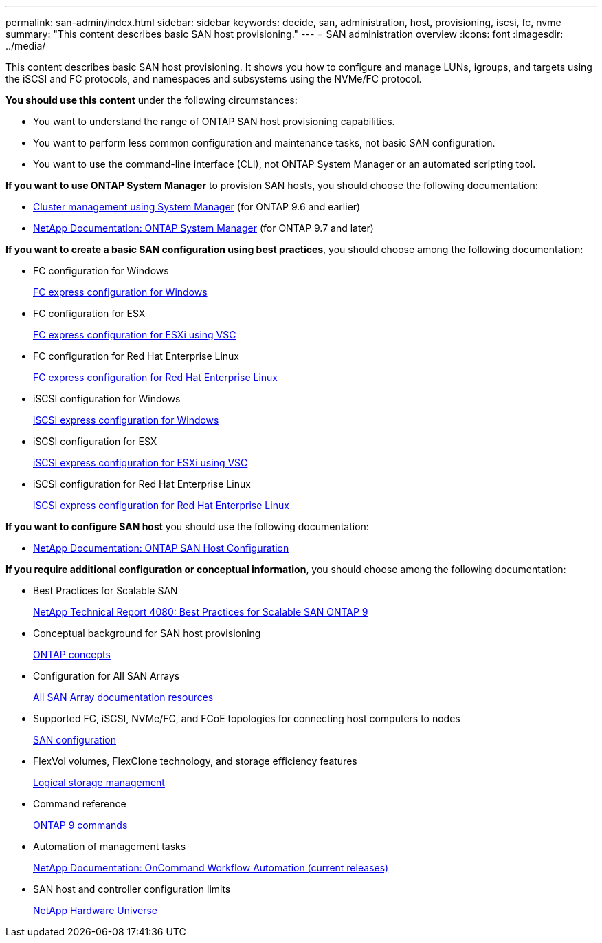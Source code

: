 ---
permalink: san-admin/index.html
sidebar: sidebar
keywords: decide, san, administration, host, provisioning, iscsi, fc, nvme
summary: "This content describes basic SAN host provisioning."
---
= SAN administration overview
:icons: font
:imagesdir: ../media/

[.lead]
This content describes basic SAN host provisioning. It shows you how to configure and manage LUNs, igroups, and targets using the iSCSI and FC protocols, and namespaces and subsystems using the NVMe/FC protocol.

*You should use this content* under the following circumstances:

* You want to understand the range of ONTAP SAN host provisioning capabilities.
* You want to perform less common configuration and maintenance tasks, not basic SAN configuration.
* You want to use the command-line interface (CLI), not ONTAP System Manager or an automated scripting tool.

*If you want to use ONTAP System Manager* to provision SAN hosts, you should choose the following documentation:

* https://docs.netapp.com/ontap-9/topic/com.netapp.doc.onc-sm-help/GUID-DF04A607-30B0-4B98-99C8-CB065C64E670.html[Cluster management using System Manager] (for ONTAP 9.6 and earlier)
* https://docs.netapp.com/us-en/ontap/[NetApp Documentation: ONTAP System Manager] (for ONTAP 9.7 and later)

*If you want to create a basic SAN configuration using best practices*, you should choose among the following documentation:

* FC configuration for Windows
+
https://docs.netapp.com/ontap-9/topic/com.netapp.doc.exp-fc-cpg/home.html[FC express configuration for Windows]

* FC configuration for ESX
+
http://docs.netapp.com/ontap-9/topic/com.netapp.doc.exp-fc-esx-cpg/home.html[FC express configuration for ESXi using VSC]

* FC configuration for Red Hat Enterprise Linux
+
https://docs.netapp.com/ontap-9/topic/com.netapp.doc.exp-fc-rhel-cg/home.html[FC express configuration for Red Hat Enterprise Linux]

* iSCSI configuration for Windows
+
https://docs.netapp.com/ontap-9/topic/com.netapp.doc.exp-iscsi-cpg/home.html[iSCSI express configuration for Windows]

* iSCSI configuration for ESX
+
http://docs.netapp.com/ontap-9/topic/com.netapp.doc.exp-iscsi-esx-cpg/home.html[iSCSI express configuration for ESXi using VSC]

* iSCSI configuration for Red Hat Enterprise Linux
+
https://docs.netapp.com/ontap-9/topic/com.netapp.doc.exp-iscsi-rhel-cg/home.html[iSCSI express configuration for Red Hat Enterprise Linux]

*If you want to configure SAN host* you should use the following documentation:

* https://docs.netapp.com/us-en/ontap-sanhost/[NetApp Documentation: ONTAP SAN Host Configuration]

*If you require additional configuration or conceptual information*, you should choose among the following documentation:

* Best Practices for Scalable SAN
+
http://www.netapp.com/us/media/tr-4080.pdf[NetApp Technical Report 4080: Best Practices for Scalable SAN ONTAP 9]

* Conceptual background for SAN host provisioning
+
https://docs.netapp.com/us-en/ontap/concepts/index.html[ONTAP concepts]

* Configuration for All SAN Arrays
+
https://www.netapp.com/data-storage/san-storage-area-network/documentation/[All SAN Array documentation resources]

* Supported FC, iSCSI, NVMe/FC, and FCoE topologies for connecting host computers to nodes
+
https://docs.netapp.com/us-en/ontap/san-config/index.html[SAN configuration]

* FlexVol volumes, FlexClone technology, and storage efficiency features
+
https://docs.netapp.com/us-en/ontap/volumes/index.html[Logical storage management]

* Command reference
+
http://docs.netapp.com/ontap-9/topic/com.netapp.doc.dot-cm-cmpr/GUID-5CB10C70-AC11-41C0-8C16-B4D0DF916E9B.html[ONTAP 9 commands]

* Automation of management tasks
+
http://mysupport.netapp.com/documentation/productlibrary/index.html?productID=61550[NetApp Documentation: OnCommand Workflow Automation (current releases)]

* SAN host and controller configuration limits
+
https://hwu.netapp.com[NetApp Hardware Universe]
